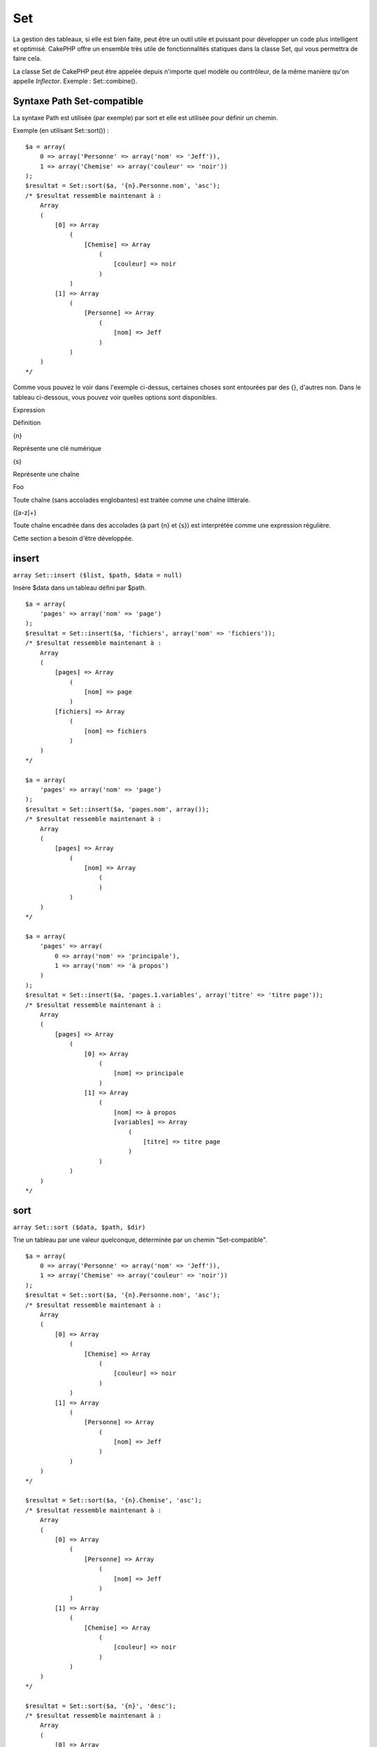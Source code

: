 Set
###

La gestion des tableaux, si elle est bien faite, peut être un outil
utile et puissant pour développer un code plus intelligent et optimisé.
CakePHP offre un ensemble très utile de fonctionnalités statiques dans
la classe Set, qui vous permettra de faire cela.

La classe Set de CakePHP peut être appelée depuis n'importe quel modèle
ou contrôleur, de la même manière qu'on appelle *Inflector*. Exemple :
Set::combine().

Syntaxe Path Set-compatible
===========================

La syntaxe Path est utilisée (par exemple) par sort et elle est utilisée
pour définir un chemin.

Exemple (en utilisant Set::sort()) :

::

    $a = array(
        0 => array('Personne' => array('nom' => 'Jeff')),
        1 => array('Chemise' => array('couleur' => 'noir'))
    );
    $resultat = Set::sort($a, '{n}.Personne.nom', 'asc');
    /* $resultat ressemble maintenant à : 
        Array
        (
            [0] => Array
                (
                    [Chemise] => Array
                        (
                            [couleur] => noir
                        )
                )
            [1] => Array
                (
                    [Personne] => Array
                        (
                            [nom] => Jeff
                        )
                )
        )
    */

Comme vous pouvez le voir dans l'exemple ci-dessus, certaines choses
sont entourées par des {}, d'autres non. Dans le tableau ci-dessous,
vous pouvez voir quelles options sont disponibles.

Expression

Définition

{n}

Représente une clé numérique

{s}

Représente une chaîne

Foo

Toute chaîne (sans accolades englobantes) est traitée comme une chaîne
littérale.

{[a-z]+}

Toute chaîne encadrée dans des accolades (à part {n} et {s}) est
interprétée comme une expression régulière.

Cette section a besoin d'être développée.

insert
======

``array Set::insert ($list, $path, $data = null)``

Insère $data dans un tableau défini par $path.

::

    $a = array(
        'pages' => array('nom' => 'page')
    );
    $resultat = Set::insert($a, 'fichiers', array('nom' => 'fichiers'));
    /* $resultat ressemble maintenant à : 
        Array
        (
            [pages] => Array
                (
                    [nom] => page
                )
            [fichiers] => Array
                (
                    [nom] => fichiers
                )
        )
    */

    $a = array(
        'pages' => array('nom' => 'page')
    );
    $resultat = Set::insert($a, 'pages.nom', array());
    /* $resultat ressemble maintenant à : 
        Array
        (
            [pages] => Array
                (
                    [nom] => Array
                        (
                        )
                )
        )
    */

    $a = array(
        'pages' => array(
            0 => array('nom' => 'principale'),
            1 => array('nom' => 'à propos')
        )
    );
    $resultat = Set::insert($a, 'pages.1.variables', array('titre' => 'titre page'));
    /* $resultat ressemble maintenant à : 
        Array
        (
            [pages] => Array
                (
                    [0] => Array
                        (
                            [nom] => principale
                        )
                    [1] => Array
                        (
                            [nom] => à propos
                            [variables] => Array
                                (
                                    [titre] => titre page
                                )
                        )
                )
        )
    */

sort
====

``array Set::sort ($data, $path, $dir)``

Trie un tableau par une valeur quelconque, déterminée par un chemin
"Set-compatible".

::

    $a = array(
        0 => array('Personne' => array('nom' => 'Jeff')),
        1 => array('Chemise' => array('couleur' => 'noir'))
    );
    $resultat = Set::sort($a, '{n}.Personne.nom', 'asc');
    /* $resultat ressemble maintenant à : 
        Array
        (
            [0] => Array
                (
                    [Chemise] => Array
                        (
                            [couleur] => noir
                        )
                )
            [1] => Array
                (
                    [Personne] => Array
                        (
                            [nom] => Jeff
                        )
                )
        )
    */

    $resultat = Set::sort($a, '{n}.Chemise', 'asc');
    /* $resultat ressemble maintenant à : 
        Array
        (
            [0] => Array
                (
                    [Personne] => Array
                        (
                            [nom] => Jeff
                        )
                )
            [1] => Array
                (
                    [Chemise] => Array
                        (
                            [couleur] => noir
                        )
                )
        )
    */

    $resultat = Set::sort($a, '{n}', 'desc');
    /* $resultat ressemble maintenant à : 
        Array
        (
            [0] => Array
                (
                    [Chemise] => Array
                        (
                            [couleur] => noir
                        )
                )
            [1] => Array
                (
                    [Personne] => Array
                        (
                            [nom] => Jeff
                        )
                )
        )
    */

    $a = array(
        array(7,6,4),
        array(3,4,5),
        array(3,2,1),
    );

    $resultat = Set::sort($a, '{n}.{n}', 'asc');
    /* $resultat ressemble maintenant à : 
        Array
        (
            [0] => Array
                (
                    [0] => 3
                    [1] => 2
                    [2] => 1
                )
            [1] => Array
                (
                    [0] => 3
                    [1] => 4
                    [2] => 5
                )
            [2] => Array
                (
                    [0] => 7
                    [1] => 6
                    [2] => 4
                )
        )
    */

reverse
=======

``array Set::reverse ($object)``

Set::reverse est l'opposé de set::map. Il convertit un objet en un
tableau. Si $object n'est pas un objet, la fonction retournera
simplement $object.

::

    $result = Set::reverse(null);
    // Null
    $result = Set::reverse(false);
    // false
    $a = array(
        'Post' => array('id'=> 1, 'titre' => 'Premier Post'),
        'Commentaire' => array(
            array('id'=> 1, 'titre' => 'Premier Commentaire'),
            array('id'=> 2, 'titre' => 'Second Commentaire')
        ),
        'Tag' => array(
            array('id'=> 1, 'titre' => 'Premier Tag'),
            array('id'=> 2, 'titre' => 'Second Tag')
        ),
    );
    $map = Set::map($a); // Transforme $a en classe Object
    /* $map ressemble maintenant à :
        stdClass Object
        (
            [_name_] => Post
            [id] => 1
            [titre] => Premier Post
            [Commentaire] => Array
                (
                    [0] => stdClass Object
                        (
                            [id] => 1
                            [titre] => Premier Commentaire
                        )
                    [1] => stdClass Object
                        (
                            [id] => 2
                            [titre] => Second Commentaire
                        )
                )
            [Tag] => Array
                (
                    [0] => stdClass Object
                        (
                            [id] => 1
                            [titre] => Premier Tag
                        )
                    [1] => stdClass Object
                        (
                            [id] => 2
                            [titre] => Second Tag
                        )
                )
        )
    */

    $resultat = Set::reverse($map);
    /* $resultat ressemble maintenant à :
        Array
        (
            [Post] => Array
                (
                    [id] => 1
                    [titre] => Premier Post
                    [Commentaire] => Array
                        (
                            [0] => Array
                                (
                                    [id] => 1
                                    [titre] => Premier Commentaire
                                )
                            [1] => Array
                                (
                                    [id] => 2
                                    [titre] => Second Commentaire
                                )
                        )
                    [Tag] => Array
                        (
                            [0] => Array
                                (
                                    [id] => 1
                                    [titre] => Premier Tag
                                )
                            [1] => Array
                                (
                                    [id] => 2
                                    [titre] => Second Tag
                                )
                        )
                )
        )
    */

    $resultat = Set::reverse($a['Post']); // Retourne simplement le tableau
    /* $resultat ressemble maintenant à :
        Array
        (
            [id] => 1
            [titre] => Premier Post
        )
    */
        

combine
=======

``array Set::combine ($data, $path1 = null, $path2 = null, $groupPath = null)``

Crée un tableau associatif avec $path1 comme chemin pour construire ses
clés et éventuellement $path2 comme chemin pour récupérer les valeurs.
Si $path2 n'est pas spécifié, toutes les valeurs seront initialisées à
null (utile pour Set::merge). Facultativement, vous pouvez grouper les
valeurs par ce qu'on obtient en suivant le chemin spécifié dans
$groupPath.

::


    $resultat = Set::combine(array(), '{n}.Utilisateur.id', '{n}.Utilisateur.Donnees');
    // $resultat == array();

    $resultat = Set::combine('', '{n}.Utilisateur.id', '{n}.Utilisateur.Donnees');
    // $resultat == array();

    $a = array(
        array(
            'Utilisateur' => array(
                'id' => 2, 
                'groupe_id' => 1,
                'Donnees' => array(
                    'utilisateur' => 'mariano.iglesias',
                    'nom' => 'Mariano Iglesias'
                )
            )
        ),
        array(
            'Utilisateur' => array(
                'id' => 14, 
                'groupe_id' => 2,
                'Donnees' => array(
                    'utilisateur' => 'phpnut', 
                    'nom' => 'Larry E. Masters'
                )
            )
        ),
        array(
            'Utilisateur' => array(
                'id' => 25, 
                'groupe_id' => 1,
                'Donnees' => array(
                    'utilisateur' => 'gwoo',
                    'nom' => 'The Gwoo'
                )
            )
        )
    );
    $resultat = Set::combine($a, '{n}.Utilisateur.id');
    /* $resultat devrait ressembler à cela : 
        Array
        (
            [2] => 
            [14] => 
            [25] => 
        )
    */

    $resultat = Set::combine($a, '{n}.Utilisateur.id', '{n}.Utilisateur.inexistant');
    /* $resultat devrait ressembler à cela : 
        Array
        (
            [2] => 
            [14] => 
            [25] => 
        )
    */

    $resultat = Set::combine($a, '{n}.Utilisateur.id', '{n}.Utilisateur.Donnees');
    /* $resultat devrait ressembler à cela : 
        Array
        (
            [2] => Array
                (
                    [utilisateur] => mariano.iglesias
                    [nom] => Mariano Iglesias
                )
            [14] => Array
                (
                    [utilisateur] => phpnut
                    [nom] => Larry E. Masters
                )
            [25] => Array
                (
                    [utilisateur] => gwoo
                    [nom] => The Gwoo
                )
        )
    */

    $resultat = Set::combine($a, '{n}.Utilisateur.id', '{n}.Utilisateur.Donnees.nom');
    /* $resultat devrait ressembler à cela : 
        Array
        (
            [2] => Mariano Iglesias
            [14] => Larry E. Masters
            [25] => The Gwoo
        )
    */

    $resultat = Set::combine($a, '{n}.Utilisateur.id', '{n}.Utilisateur.Donnees', '{n}.Utilisateur.groupe_id');
    /* $resultat devrait ressembler à cela : 
        Array
        (
            [1] => Array
                (
                    [2] => Array
                        (
                            [utilisateur] => mariano.iglesias
                            [nom] => Mariano Iglesias
                        )
                    [25] => Array
                        (
                            [utilisateur] => gwoo
                            [nom] => The Gwoo
                        )
                )
            [2] => Array
                (
                    [14] => Array
                        (
                            [utilisateur] => phpnut
                            [nom] => Larry E. Masters
                        )
                )
        )
    */

    $resultat = Set::combine($a, '{n}.Utilisateur.id', '{n}.Utilisateur.Donnees.nom', '{n}.Utilisateur.groupe_id');
    /* $resultat devrait ressembler à cela :  
        Array
        (
            [1] => Array
                (
                    [2] => Mariano Iglesias
                    [25] => The Gwoo
                )
            [2] => Array
                (
                    [14] => Larry E. Masters
                )
        )
    */

    $resultat = Set::combine($a, '{n}.Utilisateur.id', array('{0} : {1}', '{n}.Utilisateur.Donnees.utilisateur', '{n}.Utilisateur.Donnees.nom'), '{n}.Utilisateur.groupe_id');
    /* $resultat devrait ressembler à cela : 
        Array
        (
            [1] => Array
                (
                    [2] => mariano.iglesias : Mariano Iglesias
                    [25] => gwoo : The Gwoo
                )
            [2] => Array
                (
                    [14] => phpnut : Larry E. Masters
                )
        )       
    */

    $resultat = Set::combine($a, array('{0} : {1}', '{n}.Utilisateur.Donnees.utilisateur', '{n}.Utilisateur.Donnees.nom'), '{n}.Utilisateur.id');
    /* $resultat devrait ressembler à cela : 
        Array
        (
            [mariano.iglesias : Mariano Iglesias] => 2
            [phpnut : Larry E. Masters] => 14
            [gwoo : The Gwoo] => 25
        )
    */

    $resultat = Set::combine($a, array('{1} : {0}', '{n}.Utilisateur.Donnees.utilisateur', '{n}.Utilisateur.Donnees.nom'), '{n}.Utilisateur.id');
    /* $resultat devrait ressembler à cela : 
        Array
        (
            [Mariano Iglesias : mariano.iglesias] => 2
            [Larry E. Masters : phpnut] => 14
            [The Gwoo : gwoo] => 25
        )       
    */

    $resultat = Set::combine($a, array('%1$s : %2$d', '{n}.Utilisateur.Donnees.utilisateur', '{n}.Utilisateur.id'), '{n}.Utilisateur.Donnees.nom');

    /* $resultat devrait ressembler à cela : 
        Array
        (
            [mariano.iglesias : 2] => Mariano Iglesias
            [phpnut : 14] => Larry E. Masters
            [gwoo : 25] => The Gwoo
        )
    */

    $resultat = Set::combine($a, array('%2$d : %1$s', '{n}.Utilisateur.Donnees.utilisateur', '{n}.Utilisateur.id'), '{n}.Utilisateur.Donnees.nom');
    /* $resultat devrait ressembler à cela :  
        Array
        (
            [2 : mariano.iglesias] => Mariano Iglesias
            [14 : phpnut] => Larry E. Masters
            [25 : gwoo] => The Gwoo
        )
    */

normalize
=========

``array Set::normalize ($list, $assoc = true, $sep = ',', $trim = true)``

Normalise une chaîne ou une liste de tableau.

::

    $a = array('Arbre', 'CompteurDeCache','Telechargement' => array(
                'repertoire' => 'produits',
                'champs' => array('image_1_id', 'image_2_id', 'image_3_id', 'image_4_id', 'image_5_id')
    ));
    $b =  array('Cachable' => array('actif' => false),
            'Limite',
            'Liaison',
            'Validateur',
            'Transactionnel');
    $resultat = Set::normalize($a);
    /* $resultat ressemble maintenant à :
        Array
        (
            [Arbre] => 
            [CompteurDeCache] => 
            [Telechargement] => Array
                (
                    [repertoire] => produits
                    [champs] => Array
                        (
                            [0] => image_1_id
                            [1] => image_2_id
                            [2] => image_3_id
                            [3] => image_4_id
                            [4] => image_5_id
                        )
                )
        )
    */
    $resultat = Set::normalize($b);
    /* $resultat ressemble maintenant à :
        Array
        (
            [Cachable] => Array
                (
                    [actif] => 
                )

            [Limite] => 
            [Liaison] => 
            [Validateur] => 
            [Transactionnel] => 
        )
    */
    $resultat = Set::merge($a, $b); // Maintenant mixons les deux et normalisons
    /* $resultat ressemble maintenant à :
        Array
        (
            [0] => Arbre
            [1] => CompteurDeCache
            [Telechargement] => Array
                (
                    [repertoire] => produits
                    [champs] => Array
                        (
                            [0] => image_1_id
                            [1] => image_2_id
                            [2] => image_3_id
                            [3] => image_4_id
                            [4] => image_5_id
                        )

                )
            [Cachable] => Array
                (
                    [actif] => 
                )
            [2] => Limite
            [3] => Liaison
            [4] => Validateur
            [5] => Transactionnel
        )
    */
    $resultat = Set::normalize(Set::merge($a, $b));
    /* $resultat ressemble maintenant à :
        Array
        (
            [Arbre] => 
            [CompteurDeCache] => 
            [Telechargement] => Array
                (
                    [repertoire] => products
                    [champs] => Array
                        (
                            [0] => image_1_id
                            [1] => image_2_id
                            [2] => image_3_id
                            [3] => image_4_id
                            [4] => image_5_id
                        )

                )
            [Cachable] => Array
                (
                    [actif] => 
                )
            [Limite] => 
            [Liaison] => 
            [Validateur] => 
            [Transactionnel] => 
        )
    */

countDim
========

``integer Set::countDim ($array = null, $all = false, $count = 0)``

Chiffre les dimensions d'un tableau. Si $all est défini comme false (qui
est définit par défaut) il ne prendra en considération que la dimension
du premier élément du tableau.

::

    $data = array('one', '2', 'three');
    $result = Set::countDim($data);
    // $result == 1

    $data = array('1' => '1.1', '2', '3');
    $result = Set::countDim($data);
    // $result == 1

    $data = array('1' => array('1.1' => '1.1.1'), '2', '3' => array('3.1' => '3.1.1'));
    $result = Set::countDim($data);
    // $result == 2

    $data = array('1' => '1.1', '2', '3' => array('3.1' => '3.1.1'));
    $result = Set::countDim($data);
    // $result == 1

    $data = array('1' => '1.1', '2', '3' => array('3.1' => '3.1.1'));
    $result = Set::countDim($data, true);
    // $result == 2

    $data = array('1' => array('1.1' => '1.1.1'), '2', '3' => array('3.1' => array('3.1.1' => '3.1.1.1')));
    $result = Set::countDim($data);
    // $result == 2

    $data = array('1' => array('1.1' => '1.1.1'), '2', '3' => array('3.1' => array('3.1.1' => '3.1.1.1')));
    $result = Set::countDim($data, true);
    // $result == 3

    $data = array('1' => array('1.1' => '1.1.1'), array('2' => array('2.1' => array('2.1.1' => '2.1.1.1'))), '3' => array('3.1' => array('3.1.1' => '3.1.1.1')));
    $result = Set::countDim($data, true);
    // $result == 4

    $data = array('1' => array('1.1' => '1.1.1'), array('2' => array('2.1' => array('2.1.1' => array('2.1.1.1')))), '3' => array('3.1' => array('3.1.1' => '3.1.1.1')));
    $result = Set::countDim($data, true);
    // $result == 5

    $data = array('1' => array('1.1' => '1.1.1'), array('2' => array('2.1' => array('2.1.1' => array('2.1.1.1' => '2.1.1.1.1')))), '3' => array('3.1' => array('3.1.1' => '3.1.1.1')));
    $result = Set::countDim($data, true);
    // $result == 5

    $set = array('1' => array('1.1' => '1.1.1'), array('2' => array('2.1' => array('2.1.1' => array('2.1.1.1' => '2.1.1.1.1')))), '3' => array('3.1' => array('3.1.1' => '3.1.1.1')));
    $result = Set::countDim($set, false, 0);
    // $result == 2

    $result = Set::countDim($set, true);
    // $result == 5
        

isEqual
=======

``boolean Set::isEqual ($val1, $val2 = null)``

Détermine si deux ensembles ou tableaux sont égaux.

::

    $result = Set::isEqual(array(1), array(1,1));
    // False
    $result = Set::isEqual(array(1), array(1));
    // True

diff
====

``array Set::diff ($val1, $val2 = null)``

Calcule la différence entre un ensemble et un tableau, deux ensembles ou
deux tableaux

::

    $a = array(
        0 => array('name' => 'main'),
        1 => array('name' => 'about')
    );
    $b = array(
        0 => array('name' => 'main'),
        1 => array('name' => 'about'),
        2 => array('name' => 'contact')
    );

    $result = Set::diff($a, $b);
    /* $result donnera: 
        Array
        (
            [2] => Array
                (
                    [name] => contact
                )
        )
    */
    $result = Set::diff($a, array());
    /* $result donnera: 
        Array
        (
            [0] => Array
                (
                    [name] => main
                )
            [1] => Array
                (
                    [name] => about
                )
        )
    */
    $result = Set::diff(array(), $b);
    /* $result donnera: 
        Array
        (
            [0] => Array
                (
                    [name] => main
                )
            [1] => Array
                (
                    [name] => about
                )
            [2] => Array
                (
                    [name] => contact
                )
        )
    */

    $b = array(
        0 => array('name' => 'me'),
        1 => array('name' => 'about')
    );

    $result = Set::diff($a, $b);
    /* $result donnera: 
        Array
        (
            [0] => Array
                (
                    [name] => main
                )
        )
    */

check
=====

``boolean/array Set::check ($data, $path = null)``

Vérifie si un chemin particulier est défini dans un tableau. Si $path
est vide, $data sera retournée plutôt qu'un booléen.

::

    $set = array(
        'Mon Index 1' => array('Premier' => 'Le premier item')
    );
    $result = Set::check($set, 'Mon Index 1.Premier');
    // $result == True
    $result = Set::check($set, 'Mon Index 1');
    // $result == True
    $result = Set::check($set, array());
    // $result == array('Mon Index 1' => array('Premier' => 'Le premier item'))
    $set = array(
        'Mon Index 1' => array('Premier' => 
            array('Second' => 
                array('Troisieme' => 
                    array('Quatrieme' => 'Lourd. Imbriqué.'))))
    );
    $result = Set::check($set, 'Mon Index 1.Premier.Second');
    // $result == True
    $result = Set::check($set, 'Mon Index 1.Premier.Second.Troisieme');
    // $result == True
    $result = Set::check($set, 'Mon Index 1.Premier.Second.Troisieme.Quatrieme');
    // $result == True
    $result = Set::check($set, 'Mon Index 1.Premier.Seconds.Troisieme.Quatrieme');
    // $result == False

remove
======

``array Set::remove ($list, $path = null)``

Supprime un élément dans un ensemble ou un tableau tel que défini par
$path.

::

    $a = array(
        'pages'     => array('name' => 'page'),
        'files'     => array('name' => 'files')
    );

    $result = Set::remove($a, 'files');
    /* $result donnera: 
        Array
        (
            [pages] => Array
                (
                    [name] => page
                )

        )
    */

classicExtract
==============

``array Set::classicExtract ($data, $path = null)``

Obtient une valeur d'un tableau ou un objet qui est contenue dans un
chemin donné en utilisant une syntaxe de chemin en tableau, à savoir:

-  "{n}.Person.{[a-z]+}" - Ou "{n}" représente une clé numerique,
   "Person" représente une chaîne.
-  "{[a-z]+}" (à savoir: toutes chaînes entre crochet comme {n} et {s}
   seront interprétées comme une expression régulière.)

**Exemple 1**

::

    $a = array(
        array('Article' => array('id' => 1, 'title' => 'Article 1')),
        array('Article' => array('id' => 2, 'title' => 'Article 2')),
        array('Article' => array('id' => 3, 'title' => 'Article 3')));
    $result = Set::classicExtract($a, '{n}.Article.id');
    /* $result donnera:
        Array
        (
            [0] => 1
            [1] => 2
            [2] => 3
        )
    */
    $result = Set::classicExtract($a, '{n}.Article.title');
    /* $result donnera:
        Array
        (
            [0] => Article 1
            [1] => Article 2
            [2] => Article 3
        )
    */
    $result = Set::classicExtract($a, '1.Article.title');
    // $result == "Article 2"

    $result = Set::classicExtract($a, '3.Article.title');
    // $result == null

**Exemple 2**

::

    $a = array(
        0 => array('pages' => array('name' => 'page')),
        1 => array('fruites'=> array('name' => 'fruit')),
        'test' => array(array('name' => 'jippi')),
        'dot.test' => array(array('name' => 'jippi'))
    );

    $result = Set::classicExtract($a, '{n}.{s}.name');
    /* $result donnera: 
    Array
        (
            [0] => Array
                (
                    [0] => page
                )
            [1] => Array
                (
                    [0] => fruit
                )
        )
    */
    $result = Set::classicExtract($a, '{s}.{n}.name');
    /* $result donnera: 
        Array
        (
            [0] => Array
                (
                    [0] => jippi
                )
            [1] => Array
                (
                    [0] => jippi
                )
        )
    */
    $result = Set::classicExtract($a,'{\w+}.{\w+}.name');
    /* $result donnera: 
        Array
        (
            [0] => Array
                (
                    [pages] => page
                )
            [1] => Array
                (
                    [fruites] => fruit
                )
            [test] => Array
                (
                    [0] => jippi
                )
            [dot.test] => Array
                (
                    [0] => jippi
                )
        )
    */
    $result = Set::classicExtract($a,'{\d+}.{\w+}.name');
    /* $result donnera: 
        Array
        (
            [0] => Array
                (
                    [pages] => page
                )
            [1] => Array
                (
                    [fruites] => fruit
                )
        )
    */
    $result = Set::classicExtract($a,'{n}.{\w+}.name');
    /* $result donnera: 
        Array
        (
            [0] => Array
                (
                    [pages] => page
                )
            [1] => Array
                (
                    [fruites] => fruit
                )
        )
    */
    $result = Set::classicExtract($a,'{s}.{\d+}.name');
    /* $result donnera: 
        Array
        (
            [0] => Array
                (
                    [0] => jippi
                )
            [1] => Array
                (
                    [0] => jippi
                )
        )
    */
    $result = Set::classicExtract($a,'{s}');
    /* $result donnera: 
        Array
        (

            [0] => Array
                (
                    [0] => Array
                        (
                            [name] => jippi
                        )
                )
            [1] => Array
                (
                    [0] => Array
                        (
                            [name] => jippi
                        )
                )
        )
    */
    $result = Set::classicExtract($a,'{[a-z]}');
    /* $result donnera: 
        Array
        (
            [test] => Array
                (
                    [0] => Array
                        (
                            [name] => jippi
                        )
                )

            [dot.test] => Array
                (
                    [0] => Array
                        (
                            [name] => jippi
                        )
                )
        )
    */
    $result = Set::classicExtract($a, '{dot\.test}.{n}');
    /* $result donnera: 
        Array
        (
            [dot.test] => Array
                (
                    [0] => Array
                        (
                            [name] => jippi
                        )
                )
        )
    */

matches
=======

``boolean Set::matches ($conditions, $data=array(), $i = null, $length=null)``

Set:: matchs peut être utilisé pour voir si un seul élément ou un XPath
donné correspond à certaines conditions.

::

    $a = array(
        array('Article' => array('id' => 1, 'title' => 'Article 1')),
        array('Article' => array('id' => 2, 'title' => 'Article 2')),
        array('Article' => array('id' => 3, 'title' => 'Article 3')));
    $res=Set::matches(array('id>2'), $a[1]['Article']);
    // returns false
    $res=Set::matches(array('id>=2'), $a[1]['Article']);
    // returns true
    $res=Set::matches(array('id>=3'), $a[1]['Article']);
    // returns false
    $res=Set::matches(array('id<=2'), $a[1]['Article']);
    // returns true
    $res=Set::matches(array('id<2'), $a[1]['Article']);
    // returns false
    $res=Set::matches(array('id>1'), $a[1]['Article']);
    // returns true
    $res=Set::matches(array('id>1', 'id<3', 'id!=0'), $a[1]['Article']);
    // returns true
    $res=Set::matches(array('3'), null, 3);
    // returns true
    $res=Set::matches(array('5'), null, 5);
    // returns true
    $res=Set::matches(array('id'), $a[1]['Article']);
    // returns true
    $res=Set::matches(array('id', 'title'), $a[1]['Article']);
    // returns true
    $res=Set::matches(array('non-existant'), $a[1]['Article']);
    // returns false
    $res=Set::matches('/Article[id=2]', $a);
    // returns true
    $res=Set::matches('/Article[id=4]', $a);
    // returns false
    $res=Set::matches(array(), $a);
    // returns true

extract
=======

``array Set::extract ($path, $data=null, $options=array())``

Set::extract utilise la syntaxe de base de XPath 2.0 pour retourner un
sous-ensemble de données depuis un find ou un find all. Cette fonction
permet de retrouver vos données rapidement sans avoir à faire une boucle
à travers un tableau multi-dimensionnel ou parcourir une structure
arborescente.

Si $path est un tableau ou $data est vide alors l'appel sera délégué à
Set::classicExtract.

::

    // Usage habituel:
    $users = $this->User->find("all");
    $results = Set::extract('/User/id', $users);
    // results retourne:
    // array(1,2,3,4,5,...);

Currently implemented selectors:

+--------------------------------------------+--------------------------------------------------------------------------------+
| Selector                                   | Note                                                                           |
+============================================+================================================================================+
| /User/id                                   | Similar to the classic {n}.User.id                                             |
+--------------------------------------------+--------------------------------------------------------------------------------+
| /User[2]/name                              | Selects the name of the second User                                            |
+--------------------------------------------+--------------------------------------------------------------------------------+
| /User[id<2]                                | Selects all Users with an id < 2                                               |
+--------------------------------------------+--------------------------------------------------------------------------------+
| /User[id>2][<5]                            | Selects all Users with an id > 2 but < 5                                       |
+--------------------------------------------+--------------------------------------------------------------------------------+
| /Post/Comment[author\_name=john]/../name   | Selects the name of all Posts that have at least one Comment written by john   |
+--------------------------------------------+--------------------------------------------------------------------------------+
| /Posts[title]                              | Selects all Posts that have a 'title' key                                      |
+--------------------------------------------+--------------------------------------------------------------------------------+
| /Comment/.[1]                              | Selects the contents of the first comment                                      |
+--------------------------------------------+--------------------------------------------------------------------------------+
| /Comment/.[:last]                          | Selects the last comment                                                       |
+--------------------------------------------+--------------------------------------------------------------------------------+
| /Comment/.[:first]                         | Selects the first comment                                                      |
+--------------------------------------------+--------------------------------------------------------------------------------+
| /Comment[text=/cakephp/i]                  | Selects all comments that have a text matching the regex /cakephp/i            |
+--------------------------------------------+--------------------------------------------------------------------------------+
| /Comment/@\*                               | Selects the key names of all comments                                          |
+--------------------------------------------+--------------------------------------------------------------------------------+

Pour le moment, seul les chemins absolus commençant par un simple '/'
sont fonctionnels. Si vous trouvez le moindre bug, vous êtes priez de le
signalez. Toutes suggestions de fonctionnalités supplémentaires sont les
bienvenues.

Pour en apprendre plus sur Set::extract() référez vous à la fonction
testExtract() dans /cake/tests/cases/libs/set.test.php.

format
======

``array Set::format ($data, $format, $keys)``

Retourne une série de valeurs extraites d'un tableau, formatée en
chaines.

::

    $data = array(
        array('Person' => array('first_name' => 'Nate', 'last_name' => 'Abele', 'city' => 'Boston', 'state' => 'MA', 'something' => '42')),
        array('Person' => array('first_name' => 'Larry', 'last_name' => 'Masters', 'city' => 'Boondock', 'state' => 'TN', 'something' => '{0}')),
        array('Person' => array('first_name' => 'Garrett', 'last_name' => 'Woodworth', 'city' => 'Venice Beach', 'state' => 'CA', 'something' => '{1}')));

    $res = Set::format($data, '{1}, {0}', array('{n}.Person.first_name', '{n}.Person.last_name'));
    /*
    Array
    (
        [0] => Abele, Nate
        [1] => Masters, Larry
        [2] => Woodworth, Garrett
    )
    */

    $res = Set::format($data, '{0}, {1}', array('{n}.Person.city', '{n}.Person.state'));
    /*
    Array
    (
        [0] => Boston, MA
        [1] => Boondock, TN
        [2] => Venice Beach, CA
    )
    */
    $res = Set::format($data, '{{0}, {1}}', array('{n}.Person.city', '{n}.Person.state'));
    /*
    Array
    (
        [0] => {Boston, MA}
        [1] => {Boondock, TN}
        [2] => {Venice Beach, CA}
    )
    */
    $res = Set::format($data, '{%2$d, %1$s}', array('{n}.Person.something', '{n}.Person.something'));
    /*
    Array
    (
        [0] => {42, 42}
        [1] => {0, {0}}
        [2] => {0, {1}}
    )
    */
    $res = Set::format($data, '%2$d, %1$s', array('{n}.Person.first_name', '{n}.Person.something'));
    /*
    Array
    (
        [0] => 42, Nate
        [1] => 0, Larry
        [2] => 0, Garrett
    )
    */
    $res = Set::format($data, '%1$s, %2$d', array('{n}.Person.first_name', '{n}.Person.something'));
    /*
    Array
    (
        [0] => Nate, 42
        [1] => Larry, 0
        [2] => Garrett, 0
    )
    */

enum
====

``string Set::enum ($select, $list=null)``

La méthode enum fonctionne bien avec les éléments html select. Il
retourne une valeur depuis une liste de tableau si la clé existe.

Si une $list séparée par des virgules est passée, si les tableaux sont
numériques et si la première clé est 0 alors $list = 'no, yes' sera
traduit par $list = array(0 => 'no', 1=> 'yes');

Si un tableau est utilisé, les clés peuvent être des strings exemple:
array('no' => 0, 'yes' => 1);

$list est défini par défaut ) 0 = no et 1 = yes si param n'est pas passé

::

    $res = Set::enum(1, 'one, two');
    // $res est 'two'

    $res = Set::enum('no', array('no' => 0, 'yes' => 1));
    // $res est 0

    $res = Set::enum('first', array('first' => 'one', 'second' => 'two'));
    // $res est 'one'

numeric
=======

``boolean Set::numeric ($array=null)``

Vérifie que toutes les valeurs du tableau sont numériques

::


        $data = array('un');
        $res = Set::numeric(array_keys($data));
        
        // $res est vrai
        
        $data = array(1 => 'un');
        $res = Set::numeric($data);

        // $res est faux
        
        $data = array('un');
        $res = Set::numeric($data);
        
        // $res est faux
        
        $data = array('un' => 'deux');
        $res = Set::numeric($data);
        
        // $res est faux
        
        $data = array('un' => 1);
        $res = Set::numeric($data);
        
        // $res est vrai
        
        $data = array(0);
        $res = Set::numeric($data);
        
        // $res est vrai
        
        $data = array('un', 'deux', 'trois', 'quatre', 'cinq');
        $res = Set::numeric(array_keys($data));
        
        // $res est vrai
        
        $data = array(1 => 'un', 2 => 'deux', 3 => 'trois', 4 => 'quatre', 5 => 'cinq');
        $res = Set::numeric(array_keys($data));
        
        // $res est vrai
        
        $data = array('1' => 'un', 2 => 'deux', 3 => 'trois', 4 => 'quatre', 5 => 'cinq');
        $res = Set::numeric(array_keys($data));
        
        // $res est vrai
        
        $data = array('un', 2 => 'deux', 3 => 'trois', 4 => 'quatre', 'a' => 'cinq');
        $res = Set::numeric(array_keys($data));
        
        // $res est faux

map
===

``object Set::map ($class = 'stdClass', $tmp = 'stdClass')``

Cette méthode mappe le contenu de l'objet Set vers une hiérarchie
d'objets, tout en gardant les clés numériques dans un tableau d'objets.

Pour faire simple, la fonction map transforme les éléments d'un tableau
en des objets de classe initialisés. Par défaut, il transforme un
tableau en un objet stdClass, cependant vous pouvez mapper des valeurs
dans n'importe quel type de classe. Exemple:
Set::map($array\_of\_values, 'nameOfYourClass');

::

    $data = array(
        array(
            "IndexedPage" => array(
                "id" => 1,
                "url" => 'http://blah.com/',
                'hash' => '68a9f053b19526d08e36c6a9ad150737933816a5',
                'get_vars' => '',
                'redirect' => '',
                'created' => "1195055503",
                'updated' => "1195055503",
            )
        ),
        array(
            "IndexedPage" => array(
                "id" => 2,
                "url" => 'http://blah.com/',
                'hash' => '68a9f053b19526d08e36c6a9ad150737933816a5',
                'get_vars' => '',
                'redirect' => '',
                'created' => "1195055503",
                'updated' => "1195055503",
            ),
        )
    );
    $mapped = Set::map($data);

    /* $mapped ressemble maintenant à cela:

        Array
        (
            [0] => stdClass Object
                (
                    [_name_] => IndexedPage
                    [id] => 1
                    [url] => http://blah.com/
                    [hash] => 68a9f053b19526d08e36c6a9ad150737933816a5
                    [get_vars] => 
                    [redirect] => 
                    [created] => 1195055503
                    [updated] => 1195055503
                )

            [1] => stdClass Object
                (
                    [_name_] => IndexedPage
                    [id] => 2
                    [url] => http://blah.com/
                    [hash] => 68a9f053b19526d08e36c6a9ad150737933816a5
                    [get_vars] => 
                    [redirect] => 
                    [created] => 1195055503
                    [updated] => 1195055503
                )

        )

    */

Set::map() utilisé avec une classe personnalisée comme second paramètre:

::

    class MyClass {
        function sayHi() {
            echo 'Hi!';
        }
    }

    $mapped = Set::map($data, 'MyClass');
    //Maintenant, vous pouvez accéder à toutes les propriétés comme dans l'exemple ci-dessus,
    //mais vous pouvez aussi appeler la méthode MyClass.
    $mapped->[0]->sayHi();

pushDiff
========

``array Set::pushDiff ($array1, $array2)``

Cette fonction fusionne deux tableaux et push la différence dans array2
en bas du tableau résultant.

**Exemple 1**

::

    $array1 = array('ModelOne' => array('id'=>1001, 'field_one'=>'a1.m1.f1', 'field_two'=>'a1.m1.f2'));
    $array2 = array('ModelOne' => array('id'=>1003, 'field_one'=>'a3.m1.f1', 'field_two'=>'a3.m1.f2', 'field_three'=>'a3.m1.f3'));
    $res = Set::pushDiff($array1, $array2);

    /* $res ressemble maintenant à cela: 
        Array
        (
            [ModelOne] => Array
                (
                    [id] => 1001
                    [field_one] => a1.m1.f1
                    [field_two] => a1.m1.f2
                    [field_three] => a3.m1.f3
                )
        )           
    */

**Exemple 2**

::

    $array1 = array("a"=>"b", 1 => 20938, "c"=>"string");
    $array2 = array("b"=>"b", 3 => 238, "c"=>"string", array("extra_field"));
    $res = Set::pushDiff($array1, $array2);
    /* $res ressemble maintenant à cela: 
        Array
        (
            [a] => b
            [1] => 20938
            [c] => string
            [b] => b
            [3] => 238
            [4] => Array
                (
                    [0] => extra_field
                )
        )
    */

filter
======

``array Set::filter ($var, $isArray=null)``

Filtre les éléments vides d'un tableau de route, à l'exclusion de '0'.

::

    $res = Set::filter(array('0', false, true, 0, array('one thing', 'I can tell you', 'is you got to be', false)));

    /* $res ressemble maintenant à cela: 
        Array (
            [0] => 0
            [2] => 1
            [3] => 0
            [4] => Array
                (
                    [0] => one thing
                    [1] => I can tell you
                    [2] => is you got to be
                    [3] => 
                )
        )
    */

merge
=====

``array Set::merge ($arr1, $arr2=null)``

Cette fonction peut être considéré comme un hybride entre les fonctions
PHP array\_merge et array\_merge\_recursive. La différence étant que si
une clé du tableau contient un autre tableau, alors la fonction se
comporte de manière récursive (à la différence array\_merge), mais ne le
fait pas si les clés contiennent des chaînes (à la différence
array\_merge\_recursive). Voir le test unitaire pour plus d'information.

Cette fonction peut marcher avec un nombre illimité d'arguments et
transformer le type de paramètres (typecasts) non rangés en tableaux
dans des tableaux.

::

    $arry1 = array(
        array(
            'id' => '48c2570e-dfa8-4c32-a35e-0d71cbdd56cb',
            'name' => 'mysql raleigh-workshop-08 < 2008-09-05.sql ',
            'description' => 'Importing an sql dump'
        ),
        array(
            'id' => '48c257a8-cf7c-4af2-ac2f-114ecbdd56cb',
            'name' => 'pbpaste | grep -i Unpaid | pbcopy',
            'description' => 'Remove all lines that say "Unpaid".',
        )
    );
    $arry2 = 4;
    $arry3 = array(0=>"test array", "cats"=>"dogs", "people" => 1267);
    $arry4 = array("cats"=>"felines", "dog"=>"angry");
    $res = Set::merge($arry1, $arry2, $arry3, $arry4);

    /* $res ressemble maintenant à cela: 
    Array
    (
        [0] => Array
            (
                [id] => 48c2570e-dfa8-4c32-a35e-0d71cbdd56cb
                [name] => mysql raleigh-workshop-08 < 2008-09-05.sql 
                [description] => Importing an sql dump
            )

        [1] => Array
            (
                [id] => 48c257a8-cf7c-4af2-ac2f-114ecbdd56cb
                [name] => pbpaste | grep -i Unpaid | pbcopy
                [description] => Remove all lines that say "Unpaid".
            )

        [2] => 4
        [3] => test array
        [cats] => felines
        [people] => 1267
        [dog] => angry
    )
    */

contains
========

``boolean Set::contains ($val1, $val2 = null)``

Détermine si un ensemble ou un tableau contient les clés et les valeurs
exactes d'un autre tableau.

::

    $a = array(
        0 => array('name' => 'main'),
        1 => array('name' => 'about')
    );
    $b = array(
        0 => array('name' => 'main'),
        1 => array('name' => 'about'),
        2 => array('name' => 'contact'),
        'a' => 'b'
    );

    $result = Set::contains($a, $a);
    // True
    $result = Set::contains($a, $b);
    // False
    $result = Set::contains($b, $a);
    // True

